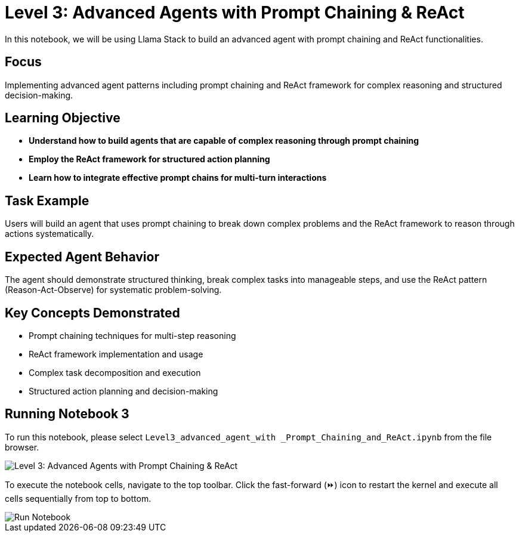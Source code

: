 = Level 3: Advanced Agents with Prompt Chaining & ReAct

In this notebook, we will be using Llama Stack to build an advanced agent with prompt chaining and ReAct functionalities.

[[focus]]
== Focus

Implementing advanced agent patterns including prompt chaining and ReAct framework for complex reasoning and structured decision-making.

[[learning-objective]]
== Learning Objective

* *Understand how to build agents that are capable of complex reasoning through prompt chaining*
* *Employ the ReAct framework for structured action planning*
* *Learn how to integrate effective prompt chains for multi-turn interactions*

[[task-example]]
== Task Example

Users will build an agent that uses prompt chaining to break down complex problems and the ReAct framework to reason through actions systematically.

[[expected-agent-behavior]]
== Expected Agent Behavior

The agent should demonstrate structured thinking, break complex tasks into manageable steps, and use the ReAct pattern (Reason-Act-Observe) for systematic problem-solving.

[[key-concepts-demonstrated]]
== Key Concepts Demonstrated

* Prompt chaining techniques for multi-step reasoning
* ReAct framework implementation and usage
* Complex task decomposition and execution
* Structured action planning and decision-making

[[run-notebook-3]]
== Running Notebook 3

To run this notebook, please select `Level3_advanced_agent_with _Prompt_Chaining_and_ReAct.ipynb` from the file browser.

image::Level3_intro.png[Level 3: Advanced Agents with Prompt Chaining & ReAct]

To execute the notebook cells, navigate to the top toolbar. Click the fast-forward (⏩) icon to restart the kernel and execute all cells sequentially from top to bottom.

image::run_notebook.png[Run Notebook]